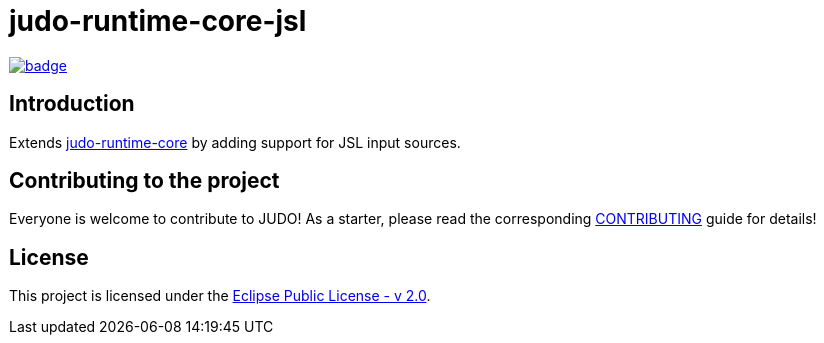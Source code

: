 = judo-runtime-core-jsl

image::https://github.com/BlackBeltTechnology/judo-runtime-core-jsl/actions/workflows/build.yml/badge.svg?branch=develop[link="https://github.com/BlackBeltTechnology/judo-runtime-core-jsl/actions/workflows/build.yml" float="center"]

== Introduction

Extends https://github.com/BlackBeltTechnology/judo-runtime-core[judo-runtime-core] by adding support for JSL input sources.

== Contributing to the project

Everyone is welcome to contribute to JUDO! As a starter, please read the corresponding link:CONTRIBUTING.adoc[CONTRIBUTING] guide for details!

== License

This project is licensed under the https://www.eclipse.org/legal/epl-2.0/[Eclipse Public License - v 2.0].

